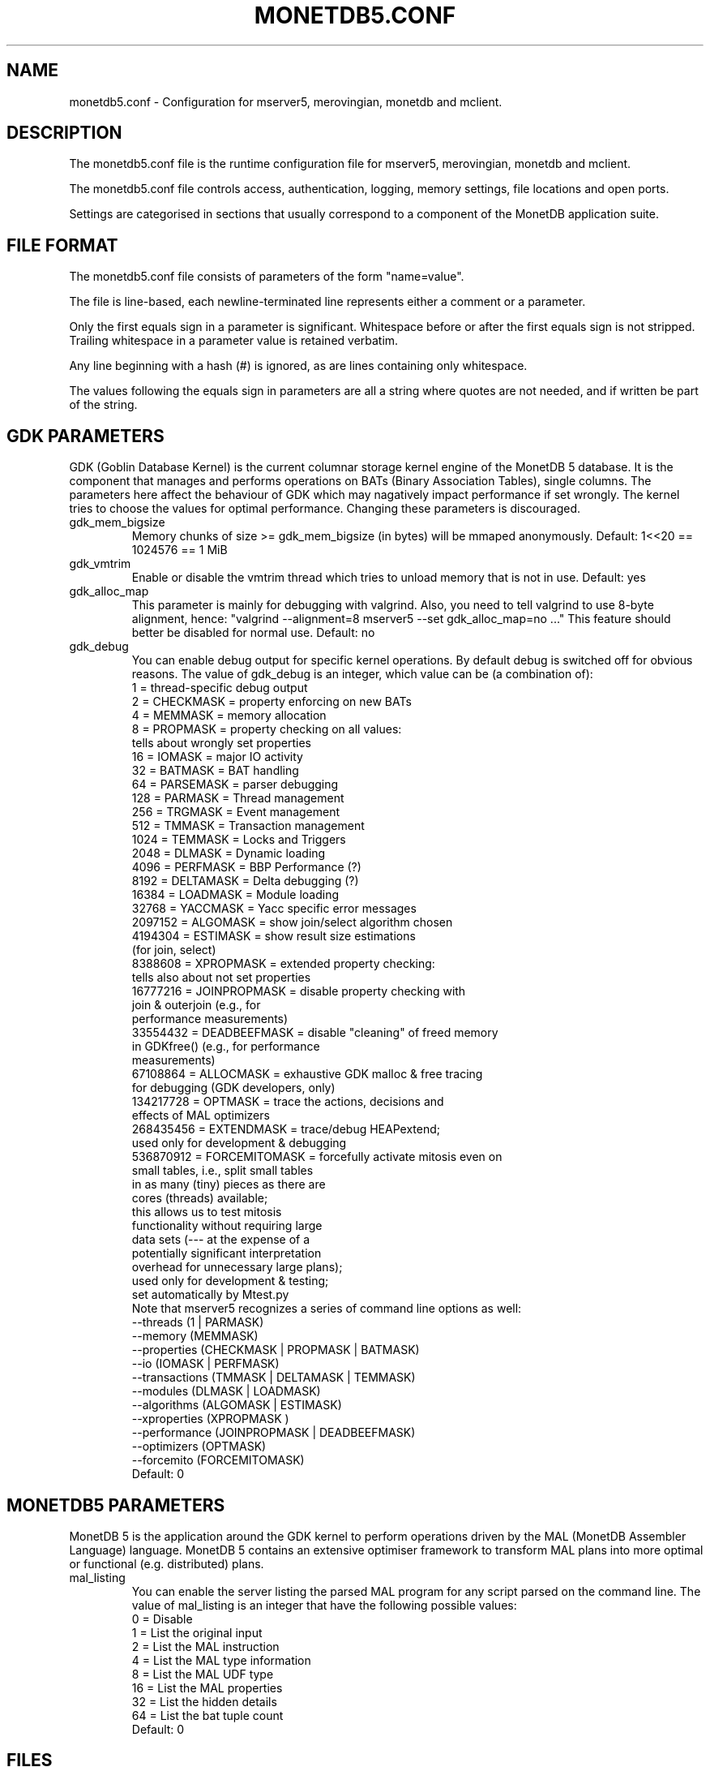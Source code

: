 .\" Process this file with
.\" groff -man -Tascii foo.1
.\"
.TH MONETDB5.CONF 5 "APRIL 2010" MonetDB "MonetDB 5"
.SH NAME
monetdb5.conf \- Configuration for mserver5, merovingian, monetdb and mclient.
.SH DESCRIPTION
The monetdb5.conf file is the runtime configuration file for mserver5,
merovingian, monetdb and mclient.
.P
The monetdb5.conf file controls access, authentication, logging, memory
settings, file locations and open ports.
.P
Settings are categorised in sections that usually correspond to a
component of the MonetDB application suite.
.SH "FILE FORMAT"
The monetdb5.conf file consists of parameters of the form
\(dq\&name=value\(dq\&.
.P
The file is line-based, each newline-terminated line represents either a
comment or a parameter.
.P 
Only the first equals sign in a parameter is significant.  Whitespace
before or after the first equals sign is not stripped.  Trailing
whitespace in a parameter value is retained verbatim.
.P 
Any line beginning with a hash (#) is ignored, as are lines containing
only whitespace.
.P 
The values following the equals sign in parameters are all a string
where quotes are not needed, and if written be part of the string.

.SH "GDK PARAMETERS"
GDK (Goblin Database Kernel) is the current columnar storage kernel
engine of the MonetDB 5 database.  It is the component that manages and
performs operations on BATs (Binary Association Tables), single columns.
The parameters here affect the behaviour of GDK which may nagatively
impact performance if set wrongly.  The kernel tries to choose the
values for optimal performance.  Changing these parameters is
discouraged.
.P 
.IP "gdk_mem_bigsize"
Memory chunks of size >= gdk_mem_bigsize (in bytes) will be mmaped
anonymously.  Default: 1<<20 == 1024576 == 1 MiB
.\" for 32 bit systems try to claim 3G of (virtual) memory; ???
.IP "gdk_vmtrim"
Enable or disable the vmtrim thread which tries to unload memory that is
not in use.  Default: yes
.IP "gdk_alloc_map"
This parameter is mainly for debugging with valgrind.
.\" For 32-bit systems, GDK tries claim 3G of (virtual) memory.
.\" set the alloc map to "no" to run mserver with valgrind;
Also, you need to tell valgrind to use 8-byte alignment, hence:
\(dq\&valgrind --alignment=8 mserver5 --set gdk_alloc_map=no ...\(dq\&
This feature should better be disabled for normal use.  Default: no
.IP "gdk_debug"
You can enable debug output for specific kernel operations.  By default
debug is switched off for obvious reasons.  The value of gdk_debug is an
integer, which value can be (a combination of):
.EX
          1 = thread-specific debug output
          2 = CHECKMASK    = property enforcing on new BATs
          4 = MEMMASK      = memory allocation
          8 = PROPMASK     = property checking on all values:
                             tells about wrongly set properties
         16 = IOMASK       = major IO activity
         32 = BATMASK      = BAT handling
         64 = PARSEMASK    = parser debugging
        128 = PARMASK      = Thread management
        256 = TRGMASK      = Event management
        512 = TMMASK       = Transaction management
       1024 = TEMMASK      = Locks and Triggers
       2048 = DLMASK       = Dynamic loading
       4096 = PERFMASK     = BBP Performance (?)
       8192 = DELTAMASK    = Delta debugging (?)
      16384 = LOADMASK     = Module loading
      32768 = YACCMASK     = Yacc specific error messages
    2097152 = ALGOMASK     = show join/select algorithm chosen
    4194304 = ESTIMASK     = show result size estimations
                             (for join, select)
    8388608 = XPROPMASK    = extended property checking:
                             tells also about not set properties
   16777216 = JOINPROPMASK = disable property checking with
                             join & outerjoin (e.g., for
                             performance measurements)
   33554432 = DEADBEEFMASK = disable "cleaning" of freed memory
                             in GDKfree() (e.g., for performance
                             measurements)
   67108864 = ALLOCMASK    = exhaustive GDK malloc & free tracing
                             for debugging (GDK developers, only)
  134217728 = OPTMASK      = trace the actions, decisions and
                             effects of MAL optimizers
  268435456 = EXTENDMASK   = trace/debug HEAPextend;
                             used only for development & debugging
  536870912 = FORCEMITOMASK = forcefully activate mitosis even on
                              small tables, i.e., split small tables
                              in as many (tiny) pieces as there are
                              cores (threads) available;
                              this allows us to test mitosis
                              functionality without requiring large
                              data sets (--- at the expense of a
                              potentially significant interpretation
                              overhead for unnecessary large plans);
                              used only for development & testing;
                              set automatically by Mtest.py
.EE
Note that mserver5 recognizes a series of command line options as well:
.EX
  --threads       (1 | PARMASK)
  --memory        (MEMMASK)
  --properties    (CHECKMASK | PROPMASK | BATMASK)
  --io            (IOMASK | PERFMASK)
  --transactions  (TMMASK | DELTAMASK | TEMMASK)
  --modules       (DLMASK | LOADMASK)
  --algorithms    (ALGOMASK | ESTIMASK)
  --xproperties   (XPROPMASK )
  --performance   (JOINPROPMASK | DEADBEEFMASK)
  --optimizers    (OPTMASK)
  --forcemito     (FORCEMITOMASK)
.EE
Default: 0

.SH "MONETDB5 PARAMETERS"
MonetDB 5 is the application around the GDK kernel to perform operations
driven by the MAL (MonetDB Assembler Language) language.  MonetDB 5
contains an extensive optimiser framework to transform MAL plans into
more optimal or functional (e.g. distributed) plans.
.IP "mal_listing"
You can enable the server listing the parsed MAL program for any
script parsed on the command line.  The value of mal_listing is an
integer that have the following possible values:
.EX
   0 = Disable
   1 = List the original input
   2 = List the MAL instruction
   4 = List the MAL type information
   8 = List the MAL UDF type
  16 = List the MAL properties
  32 = List the hidden details
  64 = List the bat tuple count
.EE
Default: 0
.SH "FILES"
monetdb5.conf
.SH "SEE ALSO"
.\".BR mserver5 (1),
.BR merovingian (1),
.BR monetdb (1),
.BR mclient (1)
